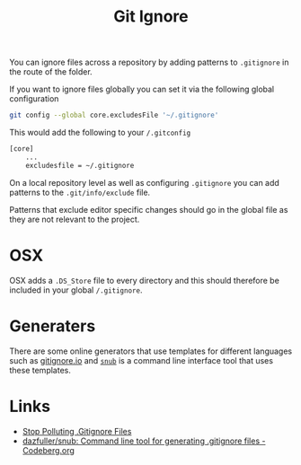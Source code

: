 :PROPERTIES:
:ID:       970f08b7-210c-41ad-a25e-b9ed0000c34f
:mtime:    20250830161458 20250103151110 20241010102833
:ctime:    20241010102833
:END:
#+TITLE: Git Ignore
#+FILETAGS: :git:ignore:configuration:

You can ignore files across a repository by adding patterns to ~.gitignore~ in the route of the folder.

If you want to ignore files globally you can set it via the following global configuration

#+begin_src bash
git config --global core.excludesFile '~/.gitignore'
#+end_src

This would add the following to your ~/.gitconfig~

#+begin_src bash
[core]
    ...
    excludesfile = ~/.gitignore
#+end_src

On a local repository level as well as configuring ~.gitignore~ you can add patterns to the ~.git/info/exclude~ file.

Patterns that exclude editor specific changes should go in the global file as they are not relevant to the project.

* OSX

OSX adds a ~.DS_Store~ file to every directory and this should therefore be included in your global ~/.gitignore~.

* Generaters

There are some online generators that use templates for different languages such as [[https://gitignore.io][gitignore.io]] and [[https://codeberg.org/dazfuller/snub][~snub~]] is a command
line interface tool that uses these templates.

* Links

+ [[https://blog.sugoi.be/posts/2025/stop-polluting-gitignore-files/][Stop Polluting .Gitignore Files]]
+ [[https://codeberg.org/dazfuller/snub][dazfuller/snub: Command line tool for generating .gitignore files - Codeberg.org]]

